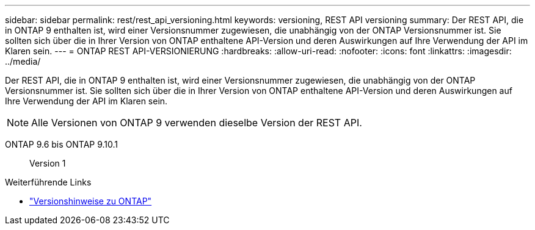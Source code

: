 ---
sidebar: sidebar 
permalink: rest/rest_api_versioning.html 
keywords: versioning, REST API versioning 
summary: Der REST API, die in ONTAP 9 enthalten ist, wird einer Versionsnummer zugewiesen, die unabhängig von der ONTAP Versionsnummer ist. Sie sollten sich über die in Ihrer Version von ONTAP enthaltene API-Version und deren Auswirkungen auf Ihre Verwendung der API im Klaren sein. 
---
= ONTAP REST API-VERSIONIERUNG
:hardbreaks:
:allow-uri-read: 
:nofooter: 
:icons: font
:linkattrs: 
:imagesdir: ../media/


[role="lead"]
Der REST API, die in ONTAP 9 enthalten ist, wird einer Versionsnummer zugewiesen, die unabhängig von der ONTAP Versionsnummer ist. Sie sollten sich über die in Ihrer Version von ONTAP enthaltene API-Version und deren Auswirkungen auf Ihre Verwendung der API im Klaren sein.


NOTE: Alle Versionen von ONTAP 9 verwenden dieselbe Version der REST API.

ONTAP 9.6 bis ONTAP 9.10.1:: Version 1


.Weiterführende Links
* link:../rn/whats_new.html["Versionshinweise zu ONTAP"]

